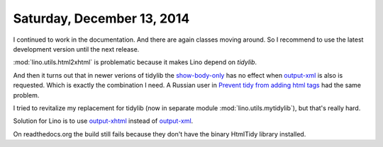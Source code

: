===========================
Saturday, December 13, 2014
===========================

I continued to work in the documentation. And there are again classes
moving around.  So I recommend to use the latest development version
until the next release.

:mod:`lino.utils.html2xhtml` is problematic because it makes Lino
depend on `tidylib`.  

And then it turns out that in newer verions of tidylib the
`show-body-only
<http://tidy.sourceforge.net/docs/quickref.html#show-body-only>`_ has
no effect when `output-xml
<http://tidy.sourceforge.net/docs/quickref.html#output-xml>`_ is also
is requested.  Which is exactly the combination I need.  A Russian
user in `Prevent tidy from adding html tags
<http://stackoverflow.com/questions/1963298/prevent-tidy-from-adding-html-tags>`_
had the same problem.

I tried to revitalize my replacement for tidylib (now in separate
module :mod:`lino.utils.mytidylib`), but that's really hard.

Solution for Lino is to use `output-xhtml
<http://tidy.sourceforge.net/docs/quickref.html#output-xhtml>`_
instead of `output-xml
<http://tidy.sourceforge.net/docs/quickref.html#output-xml>`_.

On readthedocs.org the build still fails because they don't have the
binary HtmlTidy library installed.
